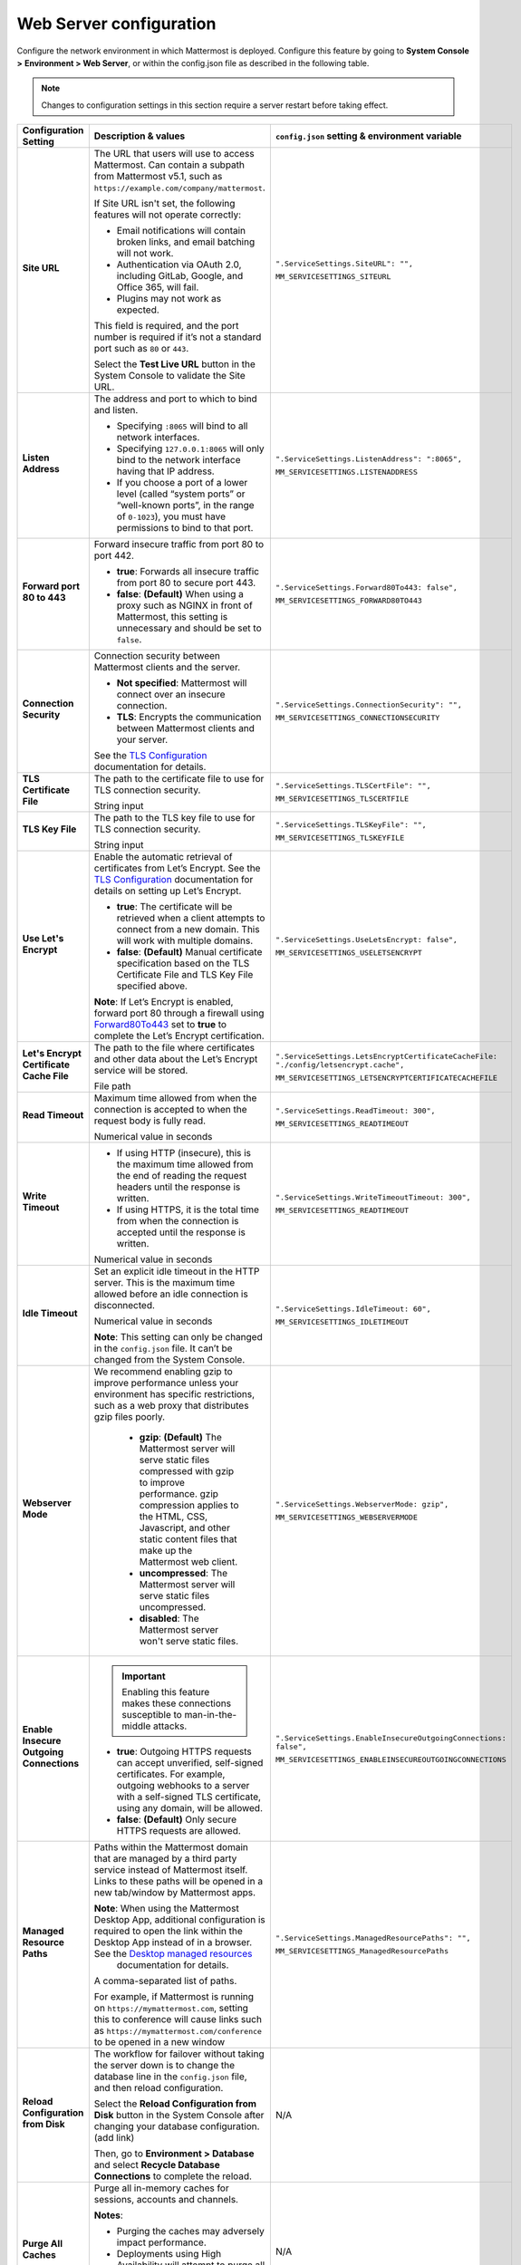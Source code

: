 Web Server configuration
=========================

|all-plans| |cloud| |self-hosted|

.. |all-plans| image:: ../images/all-plans-badge.png
  :scale: 30
  :target: https://mattermost.com/pricing
  :alt: Available in Mattermost Free and Starter subscription plans.

.. |enterprise| image:: ../images/enterprise-badge.png
  :scale: 30
  :target: https://mattermost.com/pricing
  :alt: Available in the Mattermost Enterprise subscription plan.

.. |professional| image:: ../images/professional-badge.png
  :scale: 30
  :target: https://mattermost.com/pricing
  :alt: Available in the Mattermost Professional subscription plan.

.. |cloud| image:: ../images/cloud-badge.png
  :scale: 30
  :target: https://mattermost.com/download
  :alt: Available for Mattermost Cloud deployments.

.. |self-hosted| image:: ../images/self-hosted-badge.png
  :scale: 30
  :target: https://mattermost.com/deploy
  :alt: Available for Mattermost Self-Hosted deployments.

.. |system-console| image:: ../images/application-cog_F1577.svg
  :scale: 150
  :alt: Manage in the Mattermost System Console.

.. |config-json| image:: ../images/file-code-outline-large_E90B.svg
  :scale: 150
  :alt: Manage in the config.json file.

Configure the network environment in which Mattermost is deployed. Configure this feature by going to **System Console >** **Environment > Web Server**, or within the config.json file as described in the following table. 

.. note::
    Changes to configuration settings in this section require a server restart before taking effect.

+------------------------------------------+-----------------------------------------------------------------------------------------------------------------------------------------------------------------------------------------------------------------------------------------------------------------------+------------------------------------------------------------------+
| **Configuration Setting**                | **Description & values**                                                                                                                                                                                                                                              | ``config.json`` **setting &                                      |
|                                          |                                                                                                                                                                                                                                                                       | environment variable**                                           |
+==========================================+=======================================================================================================================================================================================================================================================================+==================================================================+
| **Site URL**                             | The URL that users will use to access Mattermost. Can contain a subpath from Mattermost v5.1, such as ``https://example.com/company/mattermost``.                                                                                                                     | ``".ServiceSettings.SiteURL": "",``                              |
|                                          |                                                                                                                                                                                                                                                                       |                                                                  |
| |all-plans|                              | If Site URL isn't set, the following features will not operate correctly:                                                                                                                                                                                             | ``MM_SERVICESETTINGS_SITEURL``                                   |
|                                          |                                                                                                                                                                                                                                                                       |                                                                  |
| |self-hosted|                            | * Email notifications will contain broken links, and email batching will not work.                                                                                                                                                                                    |                                                                  |
|                                          | * Authentication via OAuth 2.0, including GitLab, Google, and Office 365, will fail.                                                                                                                                                                                  |                                                                  |
| |system-console| |config-json|           | * Plugins may not work as expected.                                                                                                                                                                                                                                   |                                                                  |
|                                          |                                                                                                                                                                                                                                                                       |                                                                  |
|                                          | This field is required, and the port number is required if it’s not a standard port such as ``80`` or ``443``.                                                                                                                                                        |                                                                  |
|                                          |                                                                                                                                                                                                                                                                       |                                                                  |
|                                          | Select the **Test Live URL** button in the System Console to validate the Site URL.                                                                                                                                                                                   |                                                                  |
+------------------------------------------+-----------------------------------------------------------------------------------------------------------------------------------------------------------------------------------------------------------------------------------------------------------------------+------------------------------------------------------------------+
| **Listen Address**                       | The address and port to which to bind and listen.                                                                                                                                                                                                                     | ``".ServiceSettings.ListenAddress": ":8065",``                   |
|                                          |                                                                                                                                                                                                                                                                       |                                                                  |
| |all-plans|                              | * Specifying ``:8065`` will bind to all network interfaces.                                                                                                                                                                                                           | ``MM_SERVICESETTINGS.LISTENADDRESS``                             |
|                                          | * Specifying ``127.0.0.1:8065`` will only bind to the network interface having that IP address.                                                                                                                                                                       |                                                                  |
| |self-hosted|                            | * If you choose a port of a lower level (called “system ports” or “well-known ports”, in the range of ``0-1023``), you must have permissions to bind to that port.                                                                                                    |                                                                  |
|                                          |                                                                                                                                                                                                                                                                       |                                                                  |
| |system-console| |config-json|           |                                                                                                                                                                                                                                                                       |                                                                  |
+------------------------------------------+-----------------------------------------------------------------------------------------------------------------------------------------------------------------------------------------------------------------------------------------------------------------------+------------------------------------------------------------------+
| **Forward port 80 to 443**               | Forward insecure traffic from port 80 to port 442.                                                                                                                                                                                                                    | ``".ServiceSettings.Forward80To443: false",``                    |
|                                          |                                                                                                                                                                                                                                                                       |                                                                  |
| |all-plans|                              | * **true**: Forwards all insecure traffic from port 80 to secure port 443.                                                                                                                                                                                            | ``MM_SERVICESETTINGS_FORWARD80TO443``                            |
|                                          | * **false**: **(Default)** When using a proxy such as NGINX in front of Mattermost, this setting is unnecessary and should be set to ``false``.                                                                                                                       |                                                                  |
| |self-hosted|                            |                                                                                                                                                                                                                                                                       |                                                                  |
|                                          |                                                                                                                                                                                                                                                                       |                                                                  |
| |system-console| |config-json|           |                                                                                                                                                                                                                                                                       |                                                                  |
+------------------------------------------+-----------------------------------------------------------------------------------------------------------------------------------------------------------------------------------------------------------------------------------------------------------------------+------------------------------------------------------------------+
| **Connection Security**                  | Connection security between Mattermost clients and the server.                                                                                                                                                                                                        | ``".ServiceSettings.ConnectionSecurity": "",``                   |
|                                          |                                                                                                                                                                                                                                                                       |                                                                  |
| |all-plans|                              | * **Not specified**: Mattermost will connect over an insecure connection.                                                                                                                                                                                             | ``MM_SERVICESETTINGS_CONNECTIONSECURITY``                        |
|                                          | * **TLS**: Encrypts the communication between Mattermost clients and your server.                                                                                                                                                                                     |                                                                  |
| |self-hosted|                            |                                                                                                                                                                                                                                                                       |                                                                  |
|                                          | See the `TLS Configuration <https://docs.mattermost.com/install/config-tls-mattermost.html>`__ documentation for details.                                                                                                                                             |                                                                  |
| |system-console| |config-json|           |                                                                                                                                                                                                                                                                       |                                                                  |
+------------------------------------------+-----------------------------------------------------------------------------------------------------------------------------------------------------------------------------------------------------------------------------------------------------------------------+------------------------------------------------------------------+
| **TLS Certificate File**                 | The path to the certificate file to use for TLS connection security.                                                                                                                                                                                                  | ``".ServiceSettings.TLSCertFile": "",``                          |
|                                          |                                                                                                                                                                                                                                                                       |                                                                  |
| |all-plans|                              | String input                                                                                                                                                                                                                                                          | ``MM_SERVICESETTINGS_TLSCERTFILE``                               |
|                                          |                                                                                                                                                                                                                                                                       |                                                                  |
| |self-hosted|                            |                                                                                                                                                                                                                                                                       |                                                                  |
|                                          |                                                                                                                                                                                                                                                                       |                                                                  |
| |system-console| |config-json|           |                                                                                                                                                                                                                                                                       |                                                                  |
+------------------------------------------+-----------------------------------------------------------------------------------------------------------------------------------------------------------------------------------------------------------------------------------------------------------------------+------------------------------------------------------------------+
| **TLS Key File**                         | The path to the TLS key file to use for TLS connection security.                                                                                                                                                                                                      | ``".ServiceSettings.TLSKeyFile": "",``                           |
|                                          |                                                                                                                                                                                                                                                                       |                                                                  |
| |all-plans|                              | String input                                                                                                                                                                                                                                                          | ``MM_SERVICESETTINGS_TLSKEYFILE``                                |
|                                          |                                                                                                                                                                                                                                                                       |                                                                  |
| |self-hosted|                            |                                                                                                                                                                                                                                                                       |                                                                  |
|                                          |                                                                                                                                                                                                                                                                       |                                                                  |
| |system-console| |config-json|           |                                                                                                                                                                                                                                                                       |                                                                  |
+------------------------------------------+-----------------------------------------------------------------------------------------------------------------------------------------------------------------------------------------------------------------------------------------------------------------------+------------------------------------------------------------------+
| **Use Let's Encrypt**                    | Enable the automatic retrieval of certificates from Let’s Encrypt. See the `TLS Configuration <https://docs.mattermost.com/install/config-tls-mattermost.html>`__ documentation for details on setting up Let’s Encrypt.                                              | ``".ServiceSettings.UseLetsEncrypt: false",``                    |
|                                          |                                                                                                                                                                                                                                                                       |                                                                  |
| |all-plans|                              | * **true**: The certificate will be retrieved when a client attempts to connect from a new domain. This will work with multiple domains.                                                                                                                              | ``MM_SERVICESETTINGS_USELETSENCRYPT``                            |
|                                          | * **false**: **(Default)** Manual certificate specification based on the TLS Certificate File and TLS Key File specified above.                                                                                                                                       |                                                                  |
| |self-hosted|                            |                                                                                                                                                                                                                                                                       |                                                                  |
|                                          | **Note**: If Let’s Encrypt is enabled, forward port 80 through a firewall using `Forward80To443 <https://docs.mattermost.com/configure/configuration-settings.html#forward-port-80-to-443>`__ set to **true** to complete the Let’s Encrypt certification.            |                                                                  |
| |system-console| |config-json|           |                                                                                                                                                                                                                                                                       |                                                                  |
+------------------------------------------+-----------------------------------------------------------------------------------------------------------------------------------------------------------------------------------------------------------------------------------------------------------------------+------------------------------------------------------------------+
| **Let's Encrypt Certificate Cache File** | The path to the file where certificates and other data about the Let’s Encrypt service will be stored.                                                                                                                                                                | ``".ServiceSettings.LetsEncryptCertificateCacheFile:             |
|                                          |                                                                                                                                                                                                                                                                       | "./config/letsencrypt.cache",``                                  |
| |all-plans|                              | File path                                                                                                                                                                                                                                                             |                                                                  |
|                                          |                                                                                                                                                                                                                                                                       | ``MM_SERVICESETTINGS_LETSENCRYPTCERTIFICATECACHEFILE``           |
| |self-hosted|                            |                                                                                                                                                                                                                                                                       |                                                                  |
|                                          |                                                                                                                                                                                                                                                                       |                                                                  |
| |system-console| |config-json|           |                                                                                                                                                                                                                                                                       |                                                                  |
+------------------------------------------+-----------------------------------------------------------------------------------------------------------------------------------------------------------------------------------------------------------------------------------------------------------------------+------------------------------------------------------------------+
| **Read Timeout**                         | Maximum time allowed from when the connection is accepted to when the request body is fully read.                                                                                                                                                                     | ``".ServiceSettings.ReadTimeout: 300",``                         |
|                                          |                                                                                                                                                                                                                                                                       |                                                                  |
| |all-plans|                              | Numerical value in seconds                                                                                                                                                                                                                                            | ``MM_SERVICESETTINGS_READTIMEOUT``                               |
|                                          |                                                                                                                                                                                                                                                                       |                                                                  |
| |self-hosted|                            |                                                                                                                                                                                                                                                                       |                                                                  |
|                                          |                                                                                                                                                                                                                                                                       |                                                                  |
| |system-console| |config-json|           |                                                                                                                                                                                                                                                                       |                                                                  |
+------------------------------------------+-----------------------------------------------------------------------------------------------------------------------------------------------------------------------------------------------------------------------------------------------------------------------+------------------------------------------------------------------+
| **Write Timeout**                        | * If using HTTP (insecure), this is the maximum time allowed from the end of reading the request headers until the response is written.                                                                                                                               | ``".ServiceSettings.WriteTimeoutTimeout: 300",``                 |
|                                          | * If using HTTPS, it is the total time from when the connection is accepted until the response is written.                                                                                                                                                            |                                                                  |
| |all-plans|                              |                                                                                                                                                                                                                                                                       | ``MM_SERVICESETTINGS_READTIMEOUT``                               |
|                                          | Numerical value in seconds                                                                                                                                                                                                                                            |                                                                  |
| |self-hosted|                            |                                                                                                                                                                                                                                                                       |                                                                  |
|                                          |                                                                                                                                                                                                                                                                       |                                                                  |
| |system-console| |config-json|           |                                                                                                                                                                                                                                                                       |                                                                  |
+------------------------------------------+-----------------------------------------------------------------------------------------------------------------------------------------------------------------------------------------------------------------------------------------------------------------------+------------------------------------------------------------------+
| **Idle Timeout**                         | Set an explicit idle timeout in the HTTP server. This is the maximum time allowed before an idle connection is disconnected.                                                                                                                                          | ``".ServiceSettings.IdleTimeout: 60",``                          |
|                                          |                                                                                                                                                                                                                                                                       |                                                                  |
| |all-plans|                              | Numerical value in seconds                                                                                                                                                                                                                                            | ``MM_SERVICESETTINGS_IDLETIMEOUT``                               |
|                                          |                                                                                                                                                                                                                                                                       |                                                                  |
| |self-hosted|                            | **Note**: This setting can only be changed in the ``config.json`` file. It can’t be changed from the System Console.                                                                                                                                                  |                                                                  |
|                                          |                                                                                                                                                                                                                                                                       |                                                                  |
| |config-json|                            |                                                                                                                                                                                                                                                                       |                                                                  |
+------------------------------------------+-----------------------------------------------------------------------------------------------------------------------------------------------------------------------------------------------------------------------------------------------------------------------+------------------------------------------------------------------+
| **Webserver Mode**                       | We recommend enabling gzip to improve performance unless your environment has specific restrictions, such as a web proxy that distributes gzip files poorly.                                                                                                          | ``".ServiceSettings.WebserverMode: gzip",``                      |
|                                          |                                                                                                                                                                                                                                                                       |                                                                  |
| |all-plans|                              |  * **gzip**: **(Default)** The Mattermost server will serve static files compressed with gzip to improve performance. gzip compression applies to the HTML, CSS, Javascript, and other static content files that make up the Mattermost web client.                   | ``MM_SERVICESETTINGS_WEBSERVERMODE``                             |
|                                          |  * **uncompressed**: The Mattermost server will serve static files uncompressed.                                                                                                                                                                                      |                                                                  |
| |self-hosted|                            |  * **disabled**: The Mattermost server won't serve static files.                                                                                                                                                                                                      |                                                                  |
|                                          |                                                                                                                                                                                                                                                                       |                                                                  |
| |system-console| |config-json|           |                                                                                                                                                                                                                                                                       |                                                                  |
+------------------------------------------+-----------------------------------------------------------------------------------------------------------------------------------------------------------------------------------------------------------------------------------------------------------------------+------------------------------------------------------------------+
| **Enable Insecure Outgoing Connections** | .. important::                                                                                                                                                                                                                                                        | ``".ServiceSettings.EnableInsecureOutgoingConnections: false",`` |
|                                          |     Enabling this feature makes these connections susceptible to man-in-the-middle attacks.                                                                                                                                                                           |                                                                  |
| |all-plans|                              |                                                                                                                                                                                                                                                                       | ``MM_SERVICESETTINGS_ENABLEINSECUREOUTGOINGCONNECTIONS``         |
|                                          | * **true**: Outgoing HTTPS requests can accept unverified, self-signed certificates. For example, outgoing webhooks to a server with a self-signed TLS certificate, using any domain, will be allowed.                                                                |                                                                  |
| |self-hosted|                            | * **false**: **(Default)** Only secure HTTPS requests are allowed.                                                                                                                                                                                                    |                                                                  |
|                                          |                                                                                                                                                                                                                                                                       |                                                                  |
| |system-console| |config-json|           |                                                                                                                                                                                                                                                                       |                                                                  |
+------------------------------------------+-----------------------------------------------------------------------------------------------------------------------------------------------------------------------------------------------------------------------------------------------------------------------+------------------------------------------------------------------+
| **Managed Resource Paths**               | Paths within the Mattermost domain that are managed by a third party service instead of Mattermost itself. Links to these paths will be opened in a new tab/window by Mattermost apps.                                                                                | ``".ServiceSettings.ManagedResourcePaths": "",``                 |
|                                          |                                                                                                                                                                                                                                                                       |                                                                  |
| |all-plans|                              | **Note**: When using the Mattermost Desktop App, additional configuration is required to open the link within the Desktop App instead of in a browser. See the `Desktop managed resources <https://docs.mattermost.com/install/desktop-app-managed-resources.html>`__ | ``MM_SERVICESETTINGS_ManagedResourcePaths``                      |
|                                          |  documentation for details.                                                                                                                                                                                                                                           |                                                                  |
| |self-hosted|                            |                                                                                                                                                                                                                                                                       |                                                                  |
|                                          | A comma-separated list of paths.                                                                                                                                                                                                                                      |                                                                  |
| |system-console| |config-json|           |                                                                                                                                                                                                                                                                       |                                                                  |
|                                          | For example, if Mattermost is running on ``https://mymattermost.com``, setting this to conference will cause links such as ``https://mymattermost.com/conference`` to be opened in a new window                                                                       |                                                                  |
+------------------------------------------+-----------------------------------------------------------------------------------------------------------------------------------------------------------------------------------------------------------------------------------------------------------------------+------------------------------------------------------------------+
| **Reload Configuration from Disk**       | The workflow for failover without taking the server down is to change the database line in the ``config.json`` file, and then reload configuration.                                                                                                                   | N/A                                                              |
|                                          |                                                                                                                                                                                                                                                                       |                                                                  |
| |enterprise|                             | Select the **Reload Configuration from Disk** button in the System Console after changing your database configuration. (add link)                                                                                                                                     |                                                                  |
|                                          |                                                                                                                                                                                                                                                                       |                                                                  |
| |self-hosted|                            | Then, go to **Environment > Database** and select **Recycle Database Connections** to complete the reload.                                                                                                                                                            |                                                                  |
|                                          |                                                                                                                                                                                                                                                                       |                                                                  |
| |system-console|                         |                                                                                                                                                                                                                                                                       |                                                                  |
+------------------------------------------+-----------------------------------------------------------------------------------------------------------------------------------------------------------------------------------------------------------------------------------------------------------------------+------------------------------------------------------------------+
| **Purge All Caches**                     | Purge all in-memory caches for sessions, accounts and channels.                                                                                                                                                                                                       | N/A                                                              |
|                                          |                                                                                                                                                                                                                                                                       |                                                                  |
| |all-plans|                              | **Notes**:                                                                                                                                                                                                                                                            |                                                                  |
|                                          |                                                                                                                                                                                                                                                                       |                                                                  |
| |self-hosted|                            | * Purging the caches may adversely impact performance.                                                                                                                                                                                                                |                                                                  |
|                                          | * Deployments using High Availability will attempt to purge all the servers in the cluster.                                                                                                                                                                           |                                                                  |
| |system-console|                         |                                                                                                                                                                                                                                                                       |                                                                  |
|                                          | Select the **Purge All Caches ** button in the System Console to purge all caches.                                                                                                                                                                                    |                                                                  |
+------------------------------------------+-----------------------------------------------------------------------------------------------------------------------------------------------------------------------------------------------------------------------------------------------------------------------+------------------------------------------------------------------+